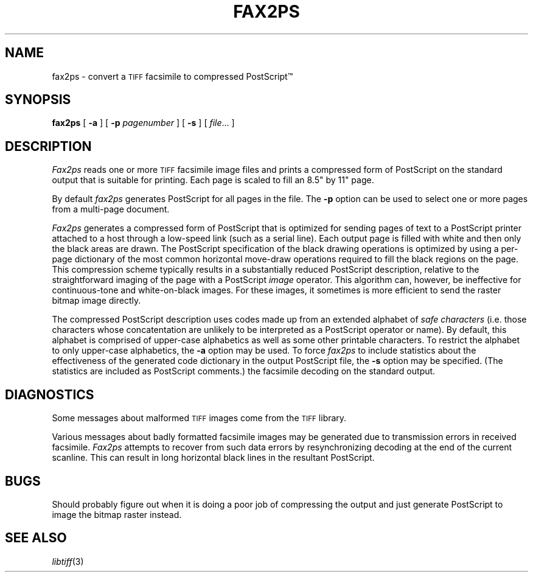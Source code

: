 .\"	$Header: /uusoc/res/image/CVS/vispack/packages/tiff/scratch/contrib/fax2ps/fax2ps.1,v 1.1.1.1 2003/02/12 16:51:50 whitaker Exp $
.\"
.\" Copyright (c) 1991, 1992 by Sam Leffler.
.\" All rights reserved.
.\"
.\" This file is provided for unrestricted use provided that this
.\" legend is included on all tape media and as a part of the
.\" software program in whole or part.  Users may copy, modify or
.\" distribute this file at will.
.\"
.TH FAX2PS 1 "April 29, 1991"
.SH NAME
fax2ps \- convert a
.SM TIFF
facsimile to compressed PostScript\(tm
.SH SYNOPSIS
.B fax2ps
[
.B \-a
] [
.B \-p
.IR pagenumber
] [
.B \-s
] [
.IR file ...
]
.SH DESCRIPTION
.I Fax2ps
reads one or more
.SM TIFF
facsimile image files and prints a compressed form of
PostScript on the standard output that is suitable for printing.
Each page is scaled to fill an 8.5" by 11" page.
.PP
By default
.I fax2ps
generates PostScript for all pages in the file.
The
.B \-p
option can be used to select one or more pages from
a multi-page document.
.PP
.I Fax2ps
generates a compressed form of PostScript that is
optimized for sending pages of text to a PostScript
printer attached to a host through a low-speed link (such
as a serial line).
Each output page is filled with white and then only
the black areas are drawn.
The PostScript specification of the black drawing operations
is optimized by using a per-page dictionary of the most
common horizontal move-draw operations required to fill
the black regions on the page.
This compression scheme typically results in a substantially
reduced PostScript description, relative to the straightforward
imaging of the page with a PostScript
.I image
operator.
This algorithm can, however, be ineffective
for continuous-tone and white-on-black images.
For these images, it sometimes is more efficient to send
the raster bitmap image directly.
.PP
The compressed PostScript description uses codes made
up from an extended alphabet of 
.I "safe characters"
(i.e. those characters whose concatentation are unlikely
to be interpreted as a PostScript operator or name).
By default, this alphabet is comprised of
upper-case alphabetics as well as some other
printable characters.
To restrict the alphabet to only upper-case alphabetics, the
.B \-a
option may be used.
To force 
.I fax2ps
to include statistics about the effectiveness of the generated
code dictionary in the output PostScript file, the
.B \-s
option may be specified.
(The statistics are included as PostScript comments.)
the facsimile decoding on the standard output.
.SH DIAGNOSTICS
Some messages about malformed 
.SM TIFF
images come from the
.SM TIFF
library.
.PP
Various messages about badly formatted facsimile images
may be generated due to transmission errors in received
facsimile.
.I Fax2ps
attempts to recover from such data errors by resynchronizing
decoding at the end of the current scanline.
This can result in long horizontal black lines in the resultant
PostScript.
.SH BUGS
Should probably figure out when it is doing a poor
job of compressing the output and just generate 
PostScript to image the bitmap raster instead.
.SH "SEE ALSO"
.IR libtiff (3)
